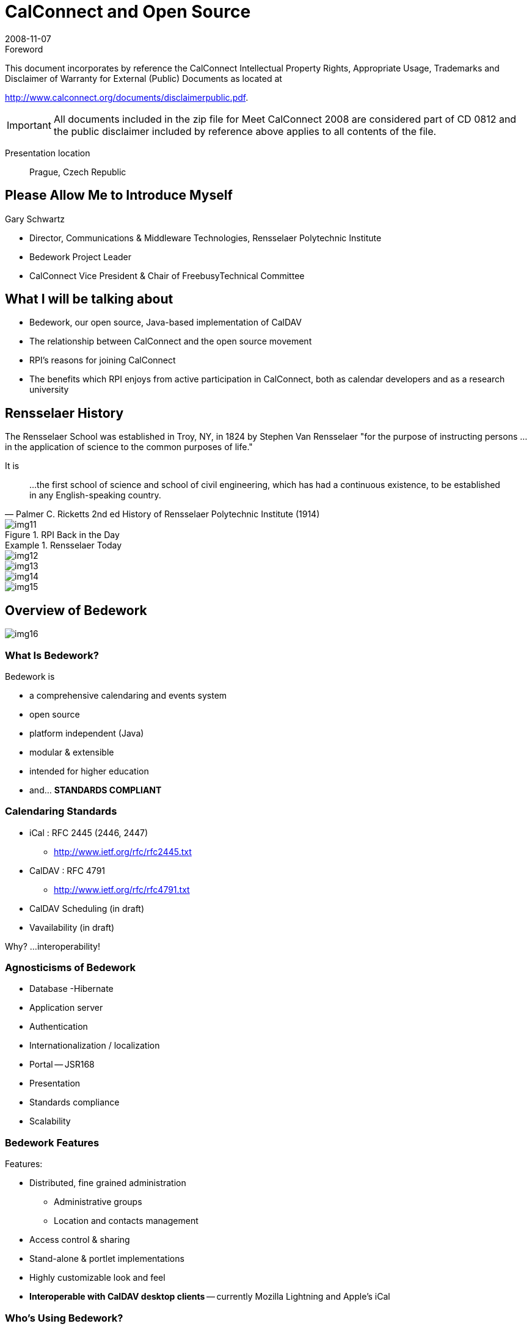 = CalConnect and Open Source
:docnumber: 0812
:copyright-year: 2008
:language: en
:doctype: administrative
:edition: 1
:status: published
:revdate: 2008-11-07
:published-date: 2008-11-07
:technical-committee: CALCONNECT
:mn-document-class: cc
:mn-output-extensions: xml,html,pdf,rxl
:local-cache-only:
:fullname: Gary Schwartz
:affiliation: Communications & Middleware Technologies, Rensselaer Polytechnic Institute
:contributor-position: Director
:imagesdir: images

.Foreword

This document incorporates by reference the CalConnect Intellectual Property Rights, Appropriate Usage, Trademarks
and Disclaimer of Warranty for External (Public) Documents as located at

http://www.calconnect.org/documents/disclaimerpublic.pdf.

[IMPORTANT]
====
All documents included in the zip file for Meet CalConnect 2008 are considered part of CD 0812 and the public disclaimer included by reference above applies to all contents of the file.
====

Presentation location:: Prague, Czech Republic

== Please Allow Me to Introduce Myself

Gary Schwartz

* Director, Communications & Middleware Technologies, Rensselaer Polytechnic Institute
* Bedework Project Leader
* CalConnect Vice President & Chair of FreebusyTechnical Committee

== What I will be talking about

* Bedework, our open source, Java-based implementation of CalDAV
* The relationship between CalConnect and the open source movement
* RPI's reasons for joining CalConnect
* The benefits which RPI enjoys from active participation in CalConnect, both as
calendar developers and as a research university

== Rensselaer History

The Rensselaer School was established in Troy, NY, in 1824 by Stephen Van Rensselaer
"for the purpose of instructing persons ... in the application of science to the
common purposes of life."

It is

[quote,"Palmer C. Ricketts 2nd ed History of Rensselaer Polytechnic Institute (1914)"]
____
...the first school of science and
school of civil engineering, which has had
a continuous existence, to be established
in any English-speaking country.
____

.RPI Back in the Day
image::img11.png[]

.Rensselaer Today
====
[%unnumbered]
image::img12.png[]

[%unnumbered]
image::img13.png[]

[%unnumbered]
image::img14.png[]

[%unnumbered]
image::img15.png[]
====

== Overview of Bedework

[%unnumbered]
image::img16.png[]

=== What Is Bedework?

Bedework is

* a comprehensive calendaring and events system
* open source
* platform independent (Java)
* modular & extensible
* intended for higher education
* and... *STANDARDS COMPLIANT*

=== Calendaring Standards

* iCal : RFC 2445 (2446, 2447)
** http://www.ietf.org/rfc/rfc2445.txt
* CalDAV : RFC 4791
** http://www.ietf.org/rfc/rfc4791.txt
* CalDAV Scheduling (in draft)
* Vavailability (in draft)

Why? ...interoperability!

=== Agnosticisms of Bedework

* Database -Hibernate
* Application server
* Authentication
* Internationalization / localization
* Portal -- JSR168
* Presentation
* Standards compliance
* Scalability

=== Bedework Features

Features:

* Distributed, fine grained administration
** Administrative groups
** Location and contacts management
* Access control & sharing
* Stand-alone & portlet implementations
* Highly customizable look and feel
* *Interoperable with CalDAV desktop clients* -- currently Mozilla Lightning and Apple's iCal

=== Who's Using Bedework?

In production:

* Bennington College (US)
* Bishop's University (Canada)
* Cornerstone University (US)
* Dalhousie University (Canada)
* Duke University (US)
* Montana State University (US)
* Public University of Navarra(Spain)
* Queens University (Canada)
* Rensselaer Polytechnic Institute (US)
* University of British Columbia (Canada)
* University of Maine, Fort Kent (US)
* University of Maryland (US)
* University of Chicago (US)
* University of Washington (US)

In development:

* Brown University (US)
* Cornell University (US)
* Rutherford Appleton Lab (UK)
* Stockholm University (Sweden)
* Yale University (US)
* Others...

=== The Many faces of Bedework

.The Many faces of Bedework
====
[%unnumbered]
image::img17.png[]

[%unnumbered]
image::img18.png[]

[%unnumbered]
image::img19.png[]

[%unnumbered]
image::img20.png[]
====

.Another face of Bedework
image::img21.png[]

[bibliography]
== References

* [[[bedework,Bedework]]], bedework.org

== Open Source

=== I'm a programmer

* not a bricklayer
* not a psychiatrist
* not an escalator
* not a mechanic
* not an engineer
* not a coal miner

Or

An open source theorist

[%unnumbered]
image::img22.png[]

=== Open Source -- What do we mean?

* http://www.opensource.org/docs/osd[Open Source Initiative]
** The 'open source' label was invented February 3rd, 1998 in Palo Alto, California
** Wanted an alternative to "free software"
** 'Open source' coined by Chris Peterson
** Open source doesn't just mean access to the source code. The distribution terms of
open-source software must comply with the 10 enumerated criteria

=== Open source is a continuum

* Product provenance
* Licensing terms
* Support
* Governance
* Sometimes east meets west -like when Georgia Tech integrated Zimbra (proprietary
version) into Sakai (open source) using CalDav, facilitating future integrations,
open source or otherwise.

=== OSS and the marketplace

* Open source is inherently neither better nor worse than other software development
or distribution models
* Open source provides another option, representing a different value proposition

== Bedework The Open Source Project

=== RPI and OSS

[quote]
____
[underline]#Whereas many university people enjoy a spiritual affinity for open source
software, our interest is more pragmatic.# As a campus-wide development group,
technologies and products with no license or usage fees are critical to providing
solutions which can be deployed with impunity. Our web foundation is largely built
atop products and technologies which have no usage fees, allowing us to deploy as
many instances, servers, CPU's, etc as necessary.
____

[quote]
____
[underline]#RPI relies heavily on and benefits from open source# software but seldom
contributes to open source. We believe this contribution will enhance Rensselaer's
reputation in the area of software development.
____

=== Interoperability

* Bedework's preoccupation with standards and interoperability is in large part
recognition that in many organizations, *Bedework is unlikely to be the only
calendaring product in an enterprise.*
* The ability to share and exchange data with other calendaring products and
environments is an important key to Bedework's future well-being as a product and a
project.

=== Standards compliance -- the double-edged sword

* Standards compliance is the key to Bedework's success -but
** potentially useful features that are not standards compliant impede interoperability.
** We could be more ingenious but sometimes no way to have our standards cake and eat it too.
** The heart wants what it wants.

== CalConnect And Open Source

=== OSS and CalConnect

* CalConnect vendor members
** Proprietary only
** Open source only -- Bedework, Mozilla, OSAF
** Dual mode -- Apple, Zimbra
** Mixed -- Google, IBM, Oracle, Sun, Symbian/Nokia, Microsoft

=== CalConnect and OSS organizations

* The world is flat - open source,
proprietary source, no source --
everyone is equal partner
* Sometimes open source organizations have more flexibility and agility and fewer
constraints to participate, to speak publicly

=== Ron Abel -- 4 postulates

. Open source reference implementations are
extremely critical in achieving adoption of open
standards for software interoperability.
. Standards organizations are the only way to get a
level playing field w.r.t new open source
applications for learning -- that won't happen
unless the open source projects/communities
participate.

http://blog.worldcampus.psu.edu/index.php/2007/09/19/open-source-and-open-standards/

=== OSS vendors -- why join CalConnect?

* Join CalConnect to add adopters? Unlikely. More likely to find collaboration
partners than customers
* CalConnect members generally get "it" when "it"= "open source".
* CalConnect vendor members generally get "it" where "it"= good products benefit from
interoperability, becoming stronger, more marketable products.

=== CalConnect as an open source entity

In Dreaming in Code", Scott Rosenberg referring to Eric Raymond's "The Cathedral and the Bazaar" said,

[quote,"Scott Rosenberg"]
____
Raymond identified 2 key prerequisites ...the *rise of a cooperative ethos* built
around a leadership style like Torvald's that *encouraged newcomers* and *welcomed
contributions*, and *strove to maximize the number of qualified participants*
____

== Why We Joined CalConnect

* We have history of collaborative (but not OSS) software development -- MTS
* We have a history of working with high quality people -- MTS
* We saw first-rate people doing exciting work and we wanted to be part of it.

[%unnumbered]
image::img23.png[]

=== Why we really joined

We were showing off as observers at a CalConnect Roundtable, and had to join to save face.

=== What RPI gets from participation in CalConnect, both as calendar developers and as a research university

Like the Beatles said:

[quote, Beatles]
____
And, in the end, the love you take/ Is equal to the love you make
____


* *Active participation* in CalConnect
** Chair FREEBUSY Technical Committee
** Chair Timezone Technical Committee
** iSchedule, CalDAV Technical Committees
** Publicity Committee
** Steering Committee
** Board of Directors

=== CalConnect -- the benefits

* CalConnect has many research university members. Getting together with like
institutions to discuss C&S and other topics of mutual interest.
* Interoperability Test Events are invaluable
* Influencing/informing standards is useful, and a responsibility

== The bottom line

We believe in interoperability and open standards -- CalConnect promotes both
